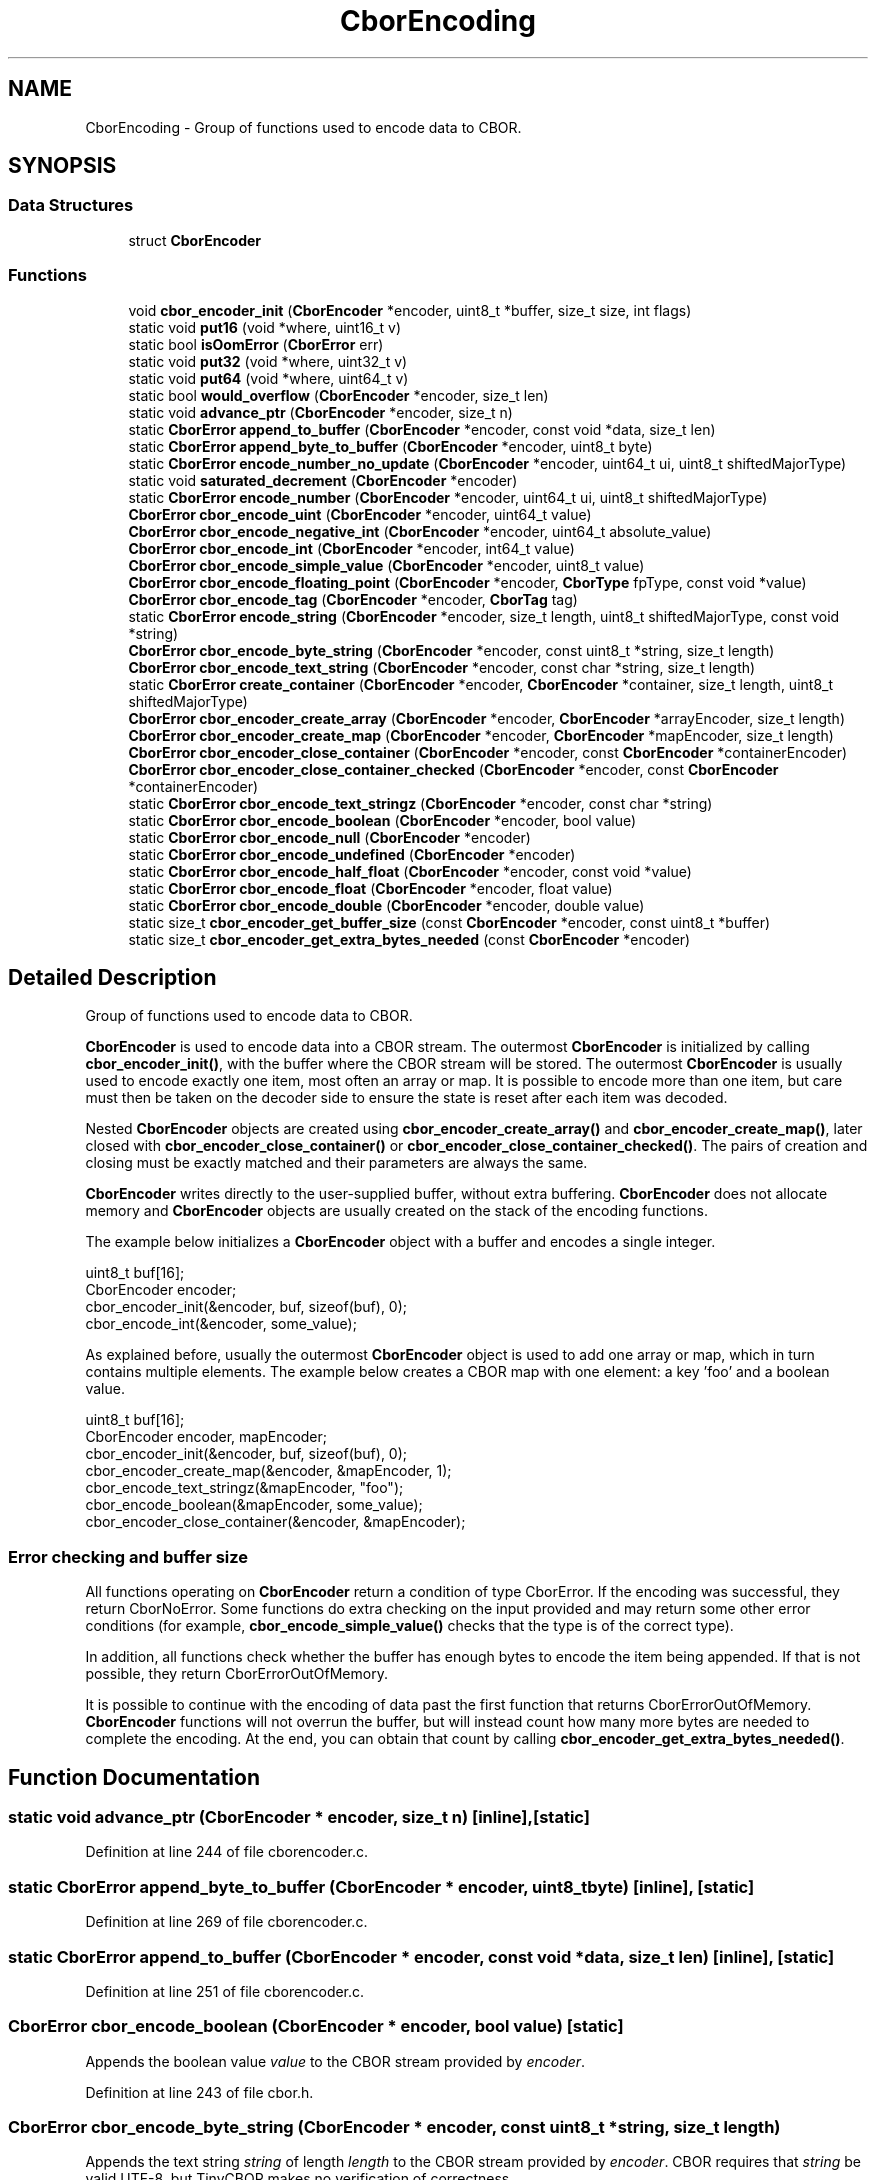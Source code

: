 .TH "CborEncoding" 3 "Thu Aug 6 2020" "libcp2p" \" -*- nroff -*-
.ad l
.nh
.SH NAME
CborEncoding \- Group of functions used to encode data to CBOR\&.  

.SH SYNOPSIS
.br
.PP
.SS "Data Structures"

.in +1c
.ti -1c
.RI "struct \fBCborEncoder\fP"
.br
.in -1c
.SS "Functions"

.in +1c
.ti -1c
.RI "void \fBcbor_encoder_init\fP (\fBCborEncoder\fP *encoder, uint8_t *buffer, size_t size, int flags)"
.br
.ti -1c
.RI "static void \fBput16\fP (void *where, uint16_t v)"
.br
.ti -1c
.RI "static bool \fBisOomError\fP (\fBCborError\fP err)"
.br
.ti -1c
.RI "static void \fBput32\fP (void *where, uint32_t v)"
.br
.ti -1c
.RI "static void \fBput64\fP (void *where, uint64_t v)"
.br
.ti -1c
.RI "static bool \fBwould_overflow\fP (\fBCborEncoder\fP *encoder, size_t len)"
.br
.ti -1c
.RI "static void \fBadvance_ptr\fP (\fBCborEncoder\fP *encoder, size_t n)"
.br
.ti -1c
.RI "static \fBCborError\fP \fBappend_to_buffer\fP (\fBCborEncoder\fP *encoder, const void *data, size_t len)"
.br
.ti -1c
.RI "static \fBCborError\fP \fBappend_byte_to_buffer\fP (\fBCborEncoder\fP *encoder, uint8_t byte)"
.br
.ti -1c
.RI "static \fBCborError\fP \fBencode_number_no_update\fP (\fBCborEncoder\fP *encoder, uint64_t ui, uint8_t shiftedMajorType)"
.br
.ti -1c
.RI "static void \fBsaturated_decrement\fP (\fBCborEncoder\fP *encoder)"
.br
.ti -1c
.RI "static \fBCborError\fP \fBencode_number\fP (\fBCborEncoder\fP *encoder, uint64_t ui, uint8_t shiftedMajorType)"
.br
.ti -1c
.RI "\fBCborError\fP \fBcbor_encode_uint\fP (\fBCborEncoder\fP *encoder, uint64_t value)"
.br
.ti -1c
.RI "\fBCborError\fP \fBcbor_encode_negative_int\fP (\fBCborEncoder\fP *encoder, uint64_t absolute_value)"
.br
.ti -1c
.RI "\fBCborError\fP \fBcbor_encode_int\fP (\fBCborEncoder\fP *encoder, int64_t value)"
.br
.ti -1c
.RI "\fBCborError\fP \fBcbor_encode_simple_value\fP (\fBCborEncoder\fP *encoder, uint8_t value)"
.br
.ti -1c
.RI "\fBCborError\fP \fBcbor_encode_floating_point\fP (\fBCborEncoder\fP *encoder, \fBCborType\fP fpType, const void *value)"
.br
.ti -1c
.RI "\fBCborError\fP \fBcbor_encode_tag\fP (\fBCborEncoder\fP *encoder, \fBCborTag\fP tag)"
.br
.ti -1c
.RI "static \fBCborError\fP \fBencode_string\fP (\fBCborEncoder\fP *encoder, size_t length, uint8_t shiftedMajorType, const void *string)"
.br
.ti -1c
.RI "\fBCborError\fP \fBcbor_encode_byte_string\fP (\fBCborEncoder\fP *encoder, const uint8_t *string, size_t length)"
.br
.ti -1c
.RI "\fBCborError\fP \fBcbor_encode_text_string\fP (\fBCborEncoder\fP *encoder, const char *string, size_t length)"
.br
.ti -1c
.RI "static \fBCborError\fP \fBcreate_container\fP (\fBCborEncoder\fP *encoder, \fBCborEncoder\fP *container, size_t length, uint8_t shiftedMajorType)"
.br
.ti -1c
.RI "\fBCborError\fP \fBcbor_encoder_create_array\fP (\fBCborEncoder\fP *encoder, \fBCborEncoder\fP *arrayEncoder, size_t length)"
.br
.ti -1c
.RI "\fBCborError\fP \fBcbor_encoder_create_map\fP (\fBCborEncoder\fP *encoder, \fBCborEncoder\fP *mapEncoder, size_t length)"
.br
.ti -1c
.RI "\fBCborError\fP \fBcbor_encoder_close_container\fP (\fBCborEncoder\fP *encoder, const \fBCborEncoder\fP *containerEncoder)"
.br
.ti -1c
.RI "\fBCborError\fP \fBcbor_encoder_close_container_checked\fP (\fBCborEncoder\fP *encoder, const \fBCborEncoder\fP *containerEncoder)"
.br
.ti -1c
.RI "static \fBCborError\fP \fBcbor_encode_text_stringz\fP (\fBCborEncoder\fP *encoder, const char *string)"
.br
.ti -1c
.RI "static \fBCborError\fP \fBcbor_encode_boolean\fP (\fBCborEncoder\fP *encoder, bool value)"
.br
.ti -1c
.RI "static \fBCborError\fP \fBcbor_encode_null\fP (\fBCborEncoder\fP *encoder)"
.br
.ti -1c
.RI "static \fBCborError\fP \fBcbor_encode_undefined\fP (\fBCborEncoder\fP *encoder)"
.br
.ti -1c
.RI "static \fBCborError\fP \fBcbor_encode_half_float\fP (\fBCborEncoder\fP *encoder, const void *value)"
.br
.ti -1c
.RI "static \fBCborError\fP \fBcbor_encode_float\fP (\fBCborEncoder\fP *encoder, float value)"
.br
.ti -1c
.RI "static \fBCborError\fP \fBcbor_encode_double\fP (\fBCborEncoder\fP *encoder, double value)"
.br
.ti -1c
.RI "static size_t \fBcbor_encoder_get_buffer_size\fP (const \fBCborEncoder\fP *encoder, const uint8_t *buffer)"
.br
.ti -1c
.RI "static size_t \fBcbor_encoder_get_extra_bytes_needed\fP (const \fBCborEncoder\fP *encoder)"
.br
.in -1c
.SH "Detailed Description"
.PP 
Group of functions used to encode data to CBOR\&. 

\fBCborEncoder\fP is used to encode data into a CBOR stream\&. The outermost \fBCborEncoder\fP is initialized by calling \fBcbor_encoder_init()\fP, with the buffer where the CBOR stream will be stored\&. The outermost \fBCborEncoder\fP is usually used to encode exactly one item, most often an array or map\&. It is possible to encode more than one item, but care must then be taken on the decoder side to ensure the state is reset after each item was decoded\&.
.PP
Nested \fBCborEncoder\fP objects are created using \fBcbor_encoder_create_array()\fP and \fBcbor_encoder_create_map()\fP, later closed with \fBcbor_encoder_close_container()\fP or \fBcbor_encoder_close_container_checked()\fP\&. The pairs of creation and closing must be exactly matched and their parameters are always the same\&.
.PP
\fBCborEncoder\fP writes directly to the user-supplied buffer, without extra buffering\&. \fBCborEncoder\fP does not allocate memory and \fBCborEncoder\fP objects are usually created on the stack of the encoding functions\&.
.PP
The example below initializes a \fBCborEncoder\fP object with a buffer and encodes a single integer\&.
.PP
.PP
.nf
uint8_t buf[16];
CborEncoder encoder;
cbor_encoder_init(&encoder, buf, sizeof(buf), 0);
cbor_encode_int(&encoder, some_value);
.fi
.PP
.PP
As explained before, usually the outermost \fBCborEncoder\fP object is used to add one array or map, which in turn contains multiple elements\&. The example below creates a CBOR map with one element: a key 'foo' and a boolean value\&.
.PP
.PP
.nf
uint8_t buf[16];
CborEncoder encoder, mapEncoder;
cbor_encoder_init(&encoder, buf, sizeof(buf), 0);
cbor_encoder_create_map(&encoder, &mapEncoder, 1);
cbor_encode_text_stringz(&mapEncoder, "foo");
cbor_encode_boolean(&mapEncoder, some_value);
cbor_encoder_close_container(&encoder, &mapEncoder);
.fi
.PP
.PP
.SS "Error checking and buffer size"
.PP
All functions operating on \fBCborEncoder\fP return a condition of type CborError\&. If the encoding was successful, they return CborNoError\&. Some functions do extra checking on the input provided and may return some other error conditions (for example, \fBcbor_encode_simple_value()\fP checks that the type is of the correct type)\&.
.PP
In addition, all functions check whether the buffer has enough bytes to encode the item being appended\&. If that is not possible, they return CborErrorOutOfMemory\&.
.PP
It is possible to continue with the encoding of data past the first function that returns CborErrorOutOfMemory\&. \fBCborEncoder\fP functions will not overrun the buffer, but will instead count how many more bytes are needed to complete the encoding\&. At the end, you can obtain that count by calling \fBcbor_encoder_get_extra_bytes_needed()\fP\&.
.SH "Function Documentation"
.PP 
.SS "static void advance_ptr (\fBCborEncoder\fP * encoder, size_t n)\fC [inline]\fP, \fC [static]\fP"

.PP
Definition at line 244 of file cborencoder\&.c\&.
.SS "static \fBCborError\fP append_byte_to_buffer (\fBCborEncoder\fP * encoder, uint8_t byte)\fC [inline]\fP, \fC [static]\fP"

.PP
Definition at line 269 of file cborencoder\&.c\&.
.SS "static \fBCborError\fP append_to_buffer (\fBCborEncoder\fP * encoder, const void * data, size_t len)\fC [inline]\fP, \fC [static]\fP"

.PP
Definition at line 251 of file cborencoder\&.c\&.
.SS "\fBCborError\fP cbor_encode_boolean (\fBCborEncoder\fP * encoder, bool value)\fC [static]\fP"
Appends the boolean value \fIvalue\fP to the CBOR stream provided by \fIencoder\fP\&. 
.PP
Definition at line 243 of file cbor\&.h\&.
.SS "\fBCborError\fP cbor_encode_byte_string (\fBCborEncoder\fP * encoder, const uint8_t * string, size_t length)"
Appends the text string \fIstring\fP of length \fIlength\fP to the CBOR stream provided by \fIencoder\fP\&. CBOR requires that \fIstring\fP be valid UTF-8, but TinyCBOR makes no verification of correctness\&.
.PP
\fBSee also\fP
.RS 4
\fBCborError\fP \fBcbor_encode_text_stringz\fP, \fBcbor_encode_byte_string\fP 
.RE
.PP

.PP
Definition at line 432 of file cborencoder\&.c\&.
.SS "\fBCborError\fP cbor_encode_double (\fBCborEncoder\fP * encoder, double value)\fC [static]\fP"
Appends the IEEE 754 double-precision (64-bit) floating point value \fIvalue\fP to the CBOR stream provided by \fIencoder\fP\&.
.PP
\fBSee also\fP
.RS 4
\fBcbor_encode_floating_point()\fP, \fBcbor_encode_half_float()\fP, \fBcbor_encode_float()\fP 
.RE
.PP

.PP
Definition at line 261 of file cbor\&.h\&.
.SS "\fBCborError\fP cbor_encode_float (\fBCborEncoder\fP * encoder, float value)\fC [static]\fP"
Appends the IEEE 754 single-precision (32-bit) floating point value \fIvalue\fP to the CBOR stream provided by \fIencoder\fP\&.
.PP
\fBSee also\fP
.RS 4
\fBcbor_encode_floating_point()\fP, \fBcbor_encode_half_float()\fP, \fBcbor_encode_double()\fP 
.RE
.PP

.PP
Definition at line 258 of file cbor\&.h\&.
.SS "\fBCborError\fP cbor_encode_floating_point (\fBCborEncoder\fP * encoder, \fBCborType\fP fpType, const void * value)"
Appends the floating-point value of type \fIfpType\fP and pointed to by \fIvalue\fP to the CBOR stream provided by \fIencoder\fP\&. The value of \fIfpType\fP must be one of CborHalfFloatType, CborFloatType or CborDoubleType, otherwise the behavior of this function is undefined\&.
.PP
This function is useful for code that needs to pass through floating point values but does not wish to have the actual floating-point code\&.
.PP
\fBSee also\fP
.RS 4
\fBcbor_encode_half_float\fP, \fBcbor_encode_float\fP, \fBcbor_encode_double\fP 
.RE
.PP

.PP
Definition at line 377 of file cborencoder\&.c\&.
.SS "\fBCborError\fP cbor_encode_half_float (\fBCborEncoder\fP * encoder, const void * value)\fC [static]\fP"
Appends the IEEE 754 half-precision (16-bit) floating point value pointed to by \fIvalue\fP to the CBOR stream provided by \fIencoder\fP\&.
.PP
\fBSee also\fP
.RS 4
\fBcbor_encode_floating_point()\fP, \fBcbor_encode_float()\fP, \fBcbor_encode_double()\fP 
.RE
.PP

.PP
Definition at line 254 of file cbor\&.h\&.
.SS "\fBCborError\fP cbor_encode_int (\fBCborEncoder\fP * encoder, int64_t value)"
Appends the signed 64-bit integer \fIvalue\fP to the CBOR stream provided by \fIencoder\fP\&.
.PP
\fBSee also\fP
.RS 4
\fBcbor_encode_negative_int\fP, \fBcbor_encode_uint\fP 
.RE
.PP

.PP
Definition at line 342 of file cborencoder\&.c\&.
.SS "\fBCborError\fP cbor_encode_negative_int (\fBCborEncoder\fP * encoder, uint64_t absolute_value)"
Appends the negative 64-bit integer whose absolute value is \fIabsolute_value\fP to the CBOR stream provided by \fIencoder\fP\&.
.PP
If the value \fIabsolute_value\fP is zero, this function encodes -2^64\&.
.PP
\fBSee also\fP
.RS 4
\fBcbor_encode_uint\fP, \fBcbor_encode_int\fP 
.RE
.PP

.PP
Definition at line 331 of file cborencoder\&.c\&.
.SS "\fBCborError\fP cbor_encode_null (\fBCborEncoder\fP * encoder)\fC [static]\fP"
Appends the CBOR type representing a null value to the CBOR stream provided by \fIencoder\fP\&.
.PP
\fBSee also\fP
.RS 4
\fBcbor_encode_undefined()\fP 
.RE
.PP

.PP
Definition at line 247 of file cbor\&.h\&.
.SS "\fBCborError\fP cbor_encode_simple_value (\fBCborEncoder\fP * encoder, uint8_t value)"
Appends the CBOR Simple Type of value \fIvalue\fP to the CBOR stream provided by \fIencoder\fP\&.
.PP
This function may return error CborErrorIllegalSimpleType if the \fIvalue\fP variable contains a number that is not a valid simple type\&. 
.PP
Definition at line 357 of file cborencoder\&.c\&.
.SS "\fBCborError\fP cbor_encode_tag (\fBCborEncoder\fP * encoder, \fBCborTag\fP tag)"
Appends the CBOR tag \fItag\fP to the CBOR stream provided by \fIencoder\fP\&.
.PP
\fBSee also\fP
.RS 4
\fBCborTag\fP 
.RE
.PP

.PP
Definition at line 401 of file cborencoder\&.c\&.
.SS "\fBCborError\fP cbor_encode_text_string (\fBCborEncoder\fP * encoder, const char * string, size_t length)"
Appends the byte string \fIstring\fP of length \fIlength\fP to the CBOR stream provided by \fIencoder\fP\&. CBOR byte strings are arbitrary raw data\&.
.PP
\fBSee also\fP
.RS 4
\fBcbor_encode_text_stringz\fP, \fBcbor_encode_text_string\fP 
.RE
.PP

.PP
Definition at line 443 of file cborencoder\&.c\&.
.SS "\fBCborError\fP cbor_encode_text_stringz (\fBCborEncoder\fP * encoder, const char * string)\fC [static]\fP"
Appends the null-terminated text string \fIstring\fP to the CBOR stream provided by \fIencoder\fP\&. CBOR requires that \fIstring\fP be valid UTF-8, but TinyCBOR makes no verification of correctness\&. The terminating null is not included in the stream\&.
.PP
\fBSee also\fP
.RS 4
\fBcbor_encode_text_string\fP, \fBcbor_encode_byte_string\fP 
.RE
.PP

.PP
Definition at line 234 of file cbor\&.h\&.
.SS "\fBCborError\fP cbor_encode_uint (\fBCborEncoder\fP * encoder, uint64_t value)"
Appends the unsigned 64-bit integer \fIvalue\fP to the CBOR stream provided by \fIencoder\fP\&.
.PP
\fBSee also\fP
.RS 4
\fBcbor_encode_negative_int\fP, \fBcbor_encode_int\fP 
.RE
.PP

.PP
Definition at line 319 of file cborencoder\&.c\&.
.SS "\fBCborError\fP cbor_encode_undefined (\fBCborEncoder\fP * encoder)\fC [static]\fP"
Appends the CBOR type representing an undefined value to the CBOR stream provided by \fIencoder\fP\&.
.PP
\fBSee also\fP
.RS 4
\fBcbor_encode_null()\fP 
.RE
.PP

.PP
Definition at line 250 of file cbor\&.h\&.
.SS "\fBCborError\fP cbor_encoder_close_container (\fBCborEncoder\fP * encoder, const \fBCborEncoder\fP * containerEncoder)"
Closes the CBOR container (array or map) provided by \fIcontainerEncoder\fP and updates the CBOR stream provided by \fIencoder\fP\&. Both parameters must be the same as were passed to \fBcbor_encoder_create_array()\fP or \fBcbor_encoder_create_map()\fP\&.
.PP
Since version 0\&.5, this function verifies that the number of items (or pairs of items, in the case of a map) was correct\&. It is no longer necessary to call \fBcbor_encoder_close_container_checked()\fP instead\&.
.PP
\fBSee also\fP
.RS 4
\fBcbor_encoder_create_array()\fP, \fBcbor_encoder_create_map()\fP 
.RE
.PP

.PP
Definition at line 536 of file cborencoder\&.c\&.
.SS "\fBCborError\fP cbor_encoder_close_container_checked (\fBCborEncoder\fP * encoder, const \fBCborEncoder\fP * containerEncoder)"

.PP
\fBDeprecated\fP
.RS 4

.RE
.PP
.PP
Closes the CBOR container (array or map) provided by \fIcontainerEncoder\fP and updates the CBOR stream provided by \fIencoder\fP\&. Both parameters must be the same as were passed to \fBcbor_encoder_create_array()\fP or \fBcbor_encoder_create_map()\fP\&.
.PP
Prior to version 0\&.5, \fBcbor_encoder_close_container()\fP did not check the number of items added\&. Since that version, it does and now \fBcbor_encoder_close_container_checked()\fP is no longer needed\&.
.PP
\fBSee also\fP
.RS 4
\fBcbor_encoder_create_array()\fP, \fBcbor_encoder_create_map()\fP 
.RE
.PP

.PP
Definition at line 52 of file cborencoder_close_container_checked\&.c\&.
.SS "\fBCborError\fP cbor_encoder_create_array (\fBCborEncoder\fP * encoder, \fBCborEncoder\fP * arrayEncoder, size_t length)"
Creates a CBOR array in the CBOR stream provided by \fIencoder\fP and initializes \fIarrayEncoder\fP so that items can be added to the array using the \fBCborEncoder\fP functions\&. The array must be terminated by calling either \fBcbor_encoder_close_container()\fP or \fBcbor_encoder_close_container_checked()\fP with the same \fIencoder\fP and \fIarrayEncoder\fP parameters\&.
.PP
The number of items inserted into the array must be exactly \fIlength\fP items, otherwise the stream is invalid\&. If the number of items is not known when creating the array, the constant \fBCborIndefiniteLength\fP may be passed as length instead\&.
.PP
\fBSee also\fP
.RS 4
\fBcbor_encoder_create_map\fP 
.RE
.PP

.PP
Definition at line 492 of file cborencoder\&.c\&.
.SS "\fBCborError\fP cbor_encoder_create_map (\fBCborEncoder\fP * encoder, \fBCborEncoder\fP * mapEncoder, size_t length)"
Creates a CBOR map in the CBOR stream provided by \fIencoder\fP and initializes \fImapEncoder\fP so that items can be added to the map using the \fBCborEncoder\fP functions\&. The map must be terminated by calling either \fBcbor_encoder_close_container()\fP or \fBcbor_encoder_close_container_checked()\fP with the same \fIencoder\fP and \fImapEncoder\fP parameters\&.
.PP
The number of pair of items inserted into the map must be exactly \fIlength\fP items, otherwise the stream is invalid\&. If the number is not known when creating the map, the constant \fBCborIndefiniteLength\fP may be passed as length instead\&.
.PP
\fB\fP{Implementation limitation:} TinyCBOR cannot encode more than SIZE_MAX/2 key-value pairs in the stream\&. If the length \fIlength\fP is larger than this value (and is not \fBCborIndefiniteLength\fP), this function returns error CborErrorDataTooLarge\&.
.PP
\fBSee also\fP
.RS 4
\fBcbor_encoder_create_array\fP 
.RE
.PP

.PP
Definition at line 517 of file cborencoder\&.c\&.
.SS "size_t cbor_encoder_get_buffer_size (const \fBCborEncoder\fP * encoder, const uint8_t * buffer)\fC [static]\fP"
Returns the total size of the buffer starting at \fIbuffer\fP after the encoding finished without errors\&. The \fIencoder\fP and \fIbuffer\fP arguments must be the same as supplied to \fBcbor_encoder_init()\fP\&.
.PP
If the encoding process had errors, the return value of this function is meaningless\&. If the only errors were CborErrorOutOfMemory, instead use \fBcbor_encoder_get_extra_bytes_needed()\fP to find out by how much to grow the buffer before encoding again\&.
.PP
See \fBEncoding to CBOR\fP for an example of using this function\&.
.PP
\fBSee also\fP
.RS 4
\fBcbor_encoder_init()\fP, \fBcbor_encoder_get_extra_bytes_needed()\fP, \fBEncoding to CBOR\fP 
.RE
.PP

.PP
Definition at line 280 of file cbor\&.h\&.
.SS "size_t cbor_encoder_get_extra_bytes_needed (const \fBCborEncoder\fP * encoder)\fC [static]\fP"
Returns how many more bytes the original buffer supplied to \fBcbor_encoder_init()\fP needs to be extended by so that no CborErrorOutOfMemory condition will happen for the encoding\&. If the buffer was big enough, this function returns 0\&. The \fIencoder\fP must be the original argument as passed to \fBcbor_encoder_init()\fP\&.
.PP
This function is usually called after an encoding sequence ended with one or more CborErrorOutOfMemory errors, but no other error\&. If any other error happened, the return value of this function is meaningless\&.
.PP
See \fBEncoding to CBOR\fP for an example of using this function\&.
.PP
\fBSee also\fP
.RS 4
\fBcbor_encoder_init()\fP, \fBcbor_encoder_get_buffer_size()\fP, \fBEncoding to CBOR\fP 
.RE
.PP

.PP
Definition at line 286 of file cbor\&.h\&.
.SS "void cbor_encoder_init (\fBCborEncoder\fP * encoder, uint8_t * buffer, size_t size, int flags)"
Initializes a \fBCborEncoder\fP structure \fIencoder\fP by pointing it to buffer \fIbuffer\fP of size \fIsize\fP\&. The \fIflags\fP field is currently unused and must be zero\&. 
.PP
Definition at line 203 of file cborencoder\&.c\&.
.SS "static \fBCborError\fP create_container (\fBCborEncoder\fP * encoder, \fBCborEncoder\fP * container, size_t length, uint8_t shiftedMajorType)\fC [static]\fP"

.PP
Definition at line 452 of file cborencoder\&.c\&.
.SS "static \fBCborError\fP encode_number (\fBCborEncoder\fP * encoder, uint64_t ui, uint8_t shiftedMajorType)\fC [inline]\fP, \fC [static]\fP"

.PP
Definition at line 307 of file cborencoder\&.c\&.
.SS "static \fBCborError\fP encode_number_no_update (\fBCborEncoder\fP * encoder, uint64_t ui, uint8_t shiftedMajorType)\fC [inline]\fP, \fC [static]\fP"

.PP
Definition at line 273 of file cborencoder\&.c\&.
.SS "static \fBCborError\fP encode_string (\fBCborEncoder\fP * encoder, size_t length, uint8_t shiftedMajorType, const void * string)\fC [static]\fP"

.PP
Definition at line 406 of file cborencoder\&.c\&.
.SS "static bool isOomError (\fBCborError\fP err)\fC [inline]\fP, \fC [static]\fP"

.PP
Definition at line 221 of file cborencoder\&.c\&.
.SS "static void put16 (void * where, uint16_t v)\fC [inline]\fP, \fC [static]\fP"

.PP
Definition at line 211 of file cborencoder\&.c\&.
.SS "static void put32 (void * where, uint32_t v)\fC [inline]\fP, \fC [static]\fP"

.PP
Definition at line 226 of file cborencoder\&.c\&.
.SS "static void put64 (void * where, uint64_t v)\fC [inline]\fP, \fC [static]\fP"

.PP
Definition at line 231 of file cborencoder\&.c\&.
.SS "static void saturated_decrement (\fBCborEncoder\fP * encoder)\fC [inline]\fP, \fC [static]\fP"

.PP
Definition at line 302 of file cborencoder\&.c\&.
.SS "static bool would_overflow (\fBCborEncoder\fP * encoder, size_t len)\fC [inline]\fP, \fC [static]\fP"

.PP
Definition at line 236 of file cborencoder\&.c\&.
.SH "Author"
.PP 
Generated automatically by Doxygen for libcp2p from the source code\&.
